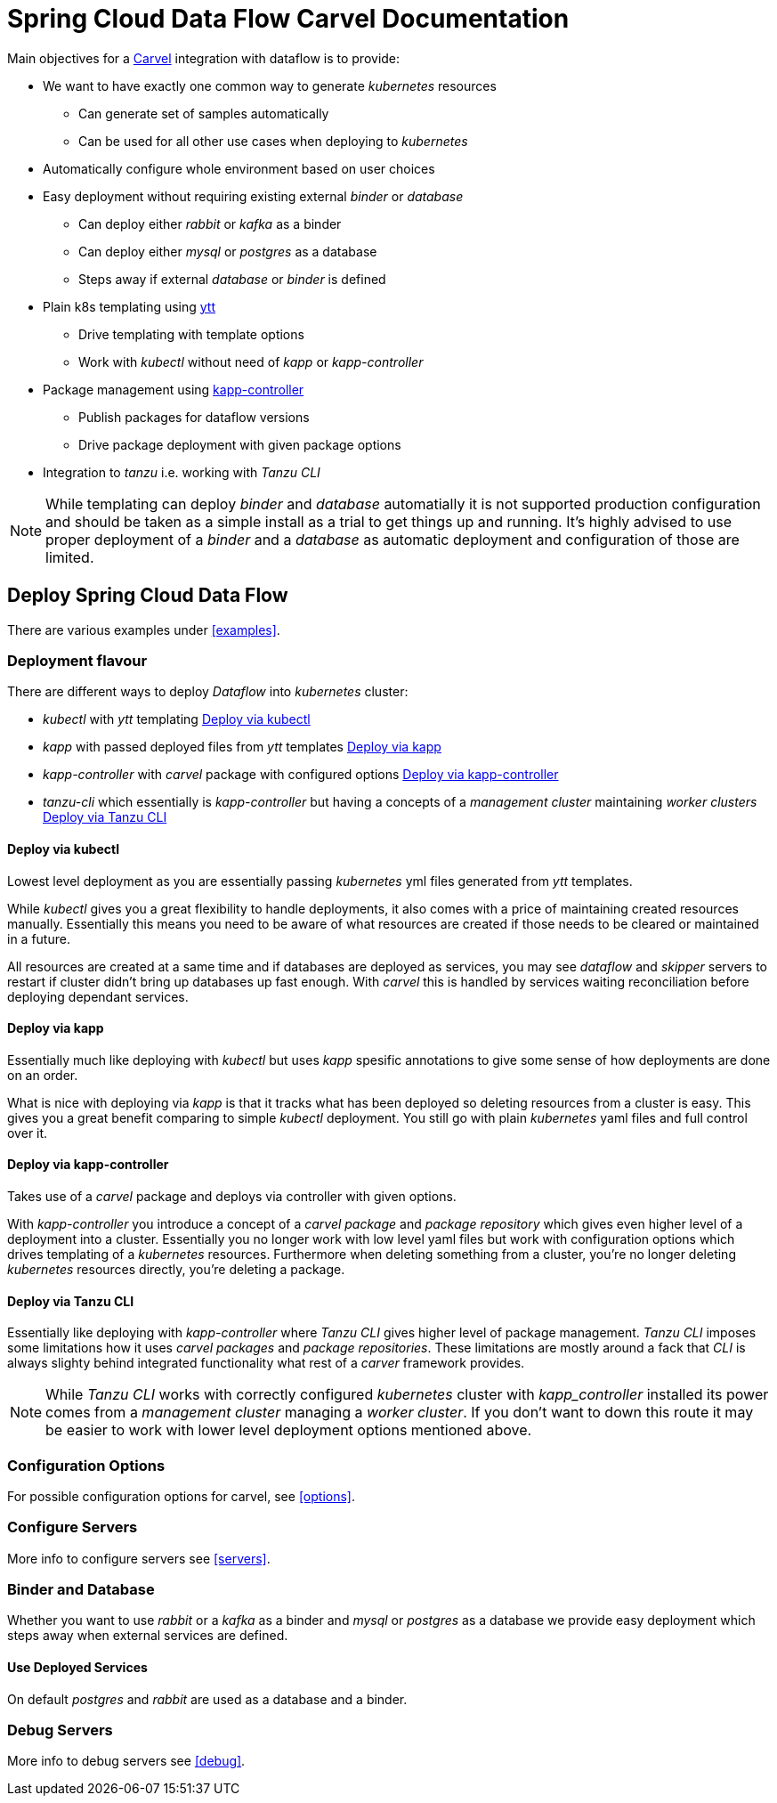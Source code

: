 ifdef::env-github[]
:tip-caption: :bulb:
:note-caption: :information_source:
:important-caption: :heavy_exclamation_mark:
:caution-caption: :fire:
:warning-caption: :warning:
endif::[]
:servers: link:servers.adoc[Servers]
:examples: link:examples.adoc[Examples]
:options: link:configuration-options.adoc[Configuration Options]
:debug: link:debug.adoc[Debug]
ifndef::env-github[]
:servers: <<servers>>
:examples: <<examples>>
:options: <<options>>
:debug: <<debug>>
endif::[]

= Spring Cloud Data Flow Carvel Documentation

toc::[]

ifdef::env-github[]

link:configuration-options.adoc[Configuration Options]

link:servers.adoc[Servers]

link:binder.adoc[Binder]

link:database.adoc[Database]

link:examples.adoc[Examples]

link:debug.adoc[Debug]

endif::[]

Main objectives for a https://carvel.dev[Carvel] integration with dataflow is to provide:

* We want to have exactly one common way to generate _kubernetes_ resources
** Can generate set of samples automatically
** Can be used for all other use cases when deploying to _kubernetes_
* Automatically configure whole environment based on user choices
* Easy deployment without requiring existing external _binder_ or _database_
** Can deploy either _rabbit_ or _kafka_ as a binder
** Can deploy either _mysql_ or _postgres_ as a database
** Steps away if external _database_ or _binder_ is defined
* Plain k8s templating using https://carvel.dev/ytt[ytt]
** Drive templating with template options
** Work with _kubectl_ without need of _kapp_ or _kapp-controller_
* Package management using https://carvel.dev/kapp-controller[kapp-controller]
** Publish packages for dataflow versions
** Drive package deployment with given package options
* Integration to _tanzu_ i.e. working with _Tanzu CLI_

[NOTE]
====
While templating can deploy _binder_ and _database_ automatially it is not supported
production configuration and should be taken as a simple install as a trial to get
things up and running. It's highly advised to use proper deployment of a _binder_
and a _database_ as automatic deployment and configuration of those are limited.
====

== Deploy Spring Cloud Data Flow

There are various examples under {examples}.

=== Deployment flavour
There are different ways to deploy _Dataflow_ into _kubernetes_ cluster:

* _kubectl_ with _ytt_ templating <<deployment-kubectl>>
* _kapp_ with passed deployed files from _ytt_ templates <<deployment-kapp>>
* _kapp-controller_ with _carvel_ package with configured options
  <<deployment-kapp-controller>>
* _tanzu-cli_ which essentially is _kapp-controller_ but having a concepts
  of a _management cluster_ maintaining _worker clusters_ <<deployment-tanzu>>

[[deployment-kubectl]]
==== Deploy via kubectl
Lowest level deployment as you are essentially passing _kubernetes_ yml files
generated from _ytt_ templates.

While _kubectl_ gives you a great flexibility to handle deployments, it also
comes with a price of maintaining created resources manually. Essentially this
means you need to be aware of what resources are created if those needs
to be cleared or maintained in a future.

All resources are created at a same time and if databases are deployed
as services, you may see _dataflow_ and _skipper_ servers to restart
if cluster didn't bring up databases up fast enough. With _carvel_ this
is handled by services waiting reconciliation before deploying dependant
services.

[[deployment-kapp]]
==== Deploy via kapp
Essentially much like deploying with _kubectl_ but uses _kapp_ spesific
annotations to give some sense of how deployments are done on an order.

What is nice with deploying via _kapp_ is that it tracks what has been
deployed so deleting resources from a cluster is easy. This gives you
a great benefit comparing to simple _kubectl_ deployment. You still
go with plain _kubernetes_ yaml files and full control over it.

[[deployment-kapp-controller]]
==== Deploy via kapp-controller
Takes use of a _carvel_ package and deploys via controller with given options.

With _kapp-controller_ you introduce a concept of a _carvel package_ and
_package repository_ which gives even higher level of a deployment into
a cluster. Essentially you no longer work with low level yaml files but
work with configuration options which drives templating of a _kubernetes_
resources. Furthermore when deleting something from a cluster, you're no
longer deleting _kubernetes_ resources directly, you're deleting a package.

[[deployment-tanzu]]
==== Deploy via Tanzu CLI
Essentially like deploying with _kapp-controller_ where _Tanzu CLI_ gives
higher level of package management. _Tanzu CLI_ imposes some limitations
how it uses _carvel_ _packages_ and _package repositories_. These limitations
are mostly around a fack that _CLI_ is always slighty behind integrated
functionality what rest of a _carver_ framework provides.

[NOTE]
====
While _Tanzu CLI_ works with correctly configured _kubernetes_ cluster
with _kapp_controller_ installed its power comes from a _management cluster_
managing a _worker cluster_. If you don't want to down this route it
may be easier to work with lower level deployment options mentioned above.
====

=== Configuration Options
For possible configuration options for carvel, see {options}.

=== Configure Servers
More info to configure servers see {servers}.

=== Binder and Database
Whether you want to use _rabbit_ or a _kafka_ as a binder and _mysql_ or
_postgres_ as a database we provide easy deployment which steps away when
external services are defined.

==== Use Deployed Services
On default _postgres_ and _rabbit_ are used as a database and a binder.

=== Debug Servers
More info to debug servers see {debug}.
